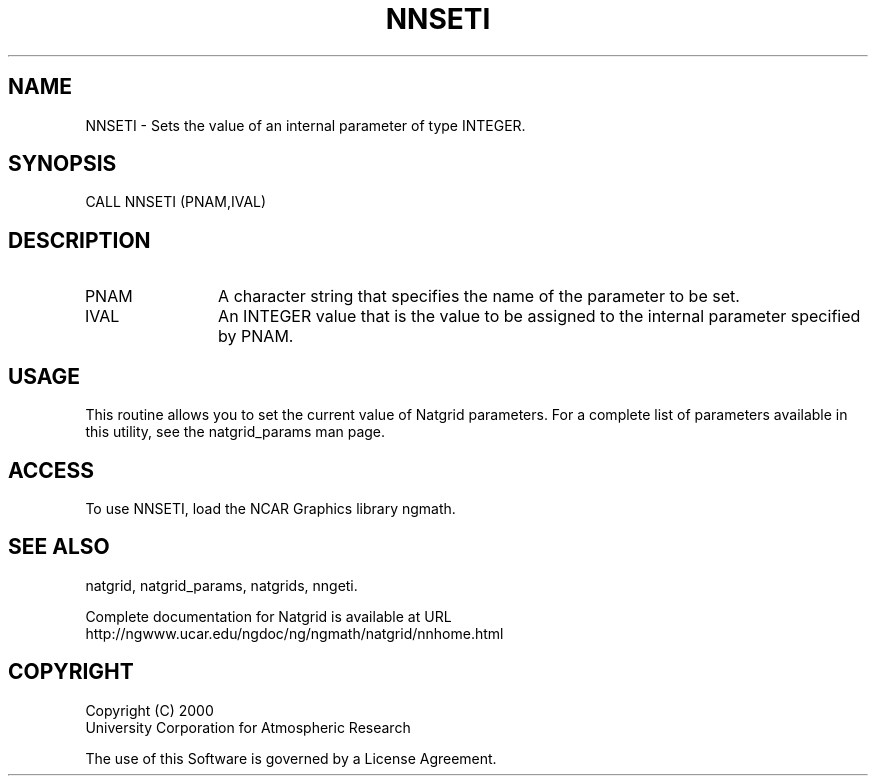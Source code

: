 .\"
.\"     $Id: nnseti.m,v 1.6 2008-07-27 03:35:41 haley Exp $
.\"
.TH NNSETI 3NCARG "March 1997-1998" UNIX "NCAR GRAPHICS"
.na
.nh
.SH NAME
NNSETI - Sets the value of an internal parameter of type INTEGER.
.SH SYNOPSIS
CALL NNSETI (PNAM,IVAL)
.SH DESCRIPTION 
.IP PNAM 12
A character string that specifies the name of the
parameter to be set. 
.IP IVAL 12
An INTEGER value that 
is the value to be assigned to the
internal parameter specified by PNAM.
.SH USAGE
This routine allows you to set the current value of
Natgrid parameters.  For a complete list of parameters available
in this utility, see the natgrid_params man page.
.SH ACCESS
To use NNSETI, load the NCAR Graphics library ngmath.
.SH SEE ALSO
natgrid,
natgrid_params, 
natgrids, 
nngeti.
.sp
Complete documentation for Natgrid is available at URL
.br
http://ngwww.ucar.edu/ngdoc/ng/ngmath/natgrid/nnhome.html
.SH COPYRIGHT
Copyright (C) 2000
.br
University Corporation for Atmospheric Research
.br

The use of this Software is governed by a License Agreement.
